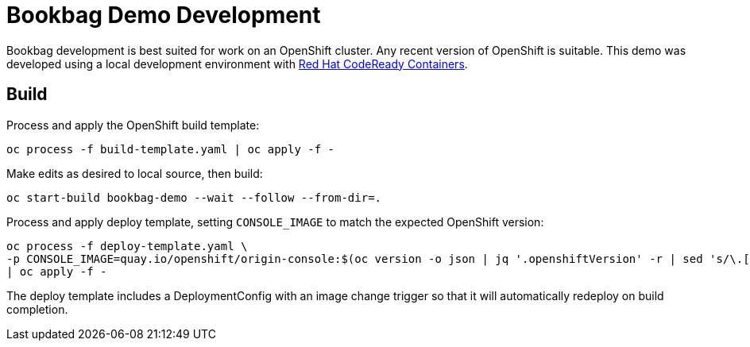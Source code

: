 :markup-in-source: verbatim,attributes,quotes

= Bookbag Demo Development

Bookbag development is best suited for work on an OpenShift cluster.
Any recent version of OpenShift is suitable.
This demo was developed using a local development environment with https://developers.redhat.com/products/codeready-containers/overview[Red Hat CodeReady Containers].

== Build

Process and apply the OpenShift build template:

```
oc process -f build-template.yaml | oc apply -f -
```

Make edits as desired to local source, then build:

```
oc start-build bookbag-demo --wait --follow --from-dir=.
```

Process and apply deploy template, setting `CONSOLE_IMAGE` to match the expected OpenShift version:

```
oc process -f deploy-template.yaml \
-p CONSOLE_IMAGE=quay.io/openshift/origin-console:$(oc version -o json | jq '.openshiftVersion' -r | sed 's/\.[0-9]*$//') \
| oc apply -f -
```

The deploy template includes a DeploymentConfig with an image change trigger so that it will automatically redeploy on build completion.
